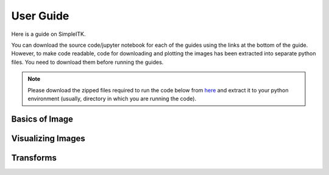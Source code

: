 User Guide
**********

Here is a guide on SimpleITK.

You can download the source code/jupyter notebook for each of the guides
using the links at the bottom of the guide. However, to make code readable,
code for downloading and plotting the images has been extracted into
separate python files. You need to download them before running the guides.

.. Note::

    Please download the zipped files required to run the code below from 
    `here <_static/sitk_download_plot.zip>`_ and extract it to your 
    python environment (usually, directory in which you are running the code).

Basics of Image
===============

.. galleryitem:: /user_guide/image_guide.py

.. raw:: html

    <div style='clear:both'></div>

Visualizing Images
==================

.. galleryitem:: /user_guide/visualization/visimage_guide.py
.. galleryitem:: /user_guide/visualization/vis3dimage_guide.py
.. galleryitem:: /user_guide/visualization/visseg_guide.py

.. raw:: html

    <div style='clear:both'></div>

Transforms
==========

.. galleryitem:: /user_guide/transforms/interpolation_guide.py
.. galleryitem:: /user_guide/transforms/transforms_guide.py
.. galleryitem:: /user_guide/transforms/moretransforms_guide.py


.. raw:: html

    <div style='clear:both'></div>